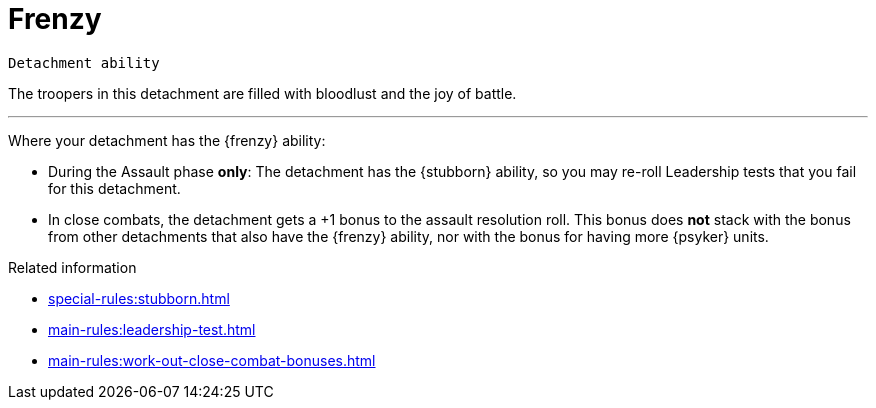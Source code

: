 = Frenzy

`Detachment ability`

The troopers in this detachment are filled with bloodlust and the joy of battle.

---

Where your detachment has the {frenzy} ability:

* During the Assault phase *only*: The detachment has the {stubborn} ability, so you may re-roll Leadership tests that you fail for this detachment.
* In close combats, the detachment gets a +1 bonus to the assault resolution roll.
This bonus does *not* stack with the bonus from other detachments that also have the {frenzy} ability, nor with the bonus for having more {psyker} units.

.Related information
* xref:special-rules:stubborn.adoc[]
* xref:main-rules:leadership-test.adoc[]
* xref:main-rules:work-out-close-combat-bonuses.adoc[]